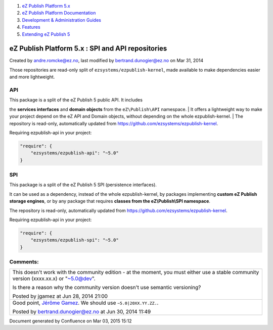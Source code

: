 #. `eZ Publish Platform 5.x <index.html>`__
#. `eZ Publish Platform
   Documentation <eZ-Publish-Platform-Documentation_1114149.html>`__
#. `Development & Administration Guides <6291674.html>`__
#. `Features <Features_12781009.html>`__
#. `Extending eZ Publish 5 <Extending-eZ-Publish-5_1736733.html>`__

eZ Publish Platform 5.x : SPI and API repositories
==================================================

Created by andre.romcke@ez.no, last modified by bertrand.dunogier@ez.no
on Mar 31, 2014

Those repositories are read-only split of
``ezsystems/ezpublish-kernel``, made available to make dependencies
easier and more lightweight.

API
---

| This package is a split of the eZ Publish 5 public API. It includes
the **services interfaces** and **domain objects** from the
``eZ\Publish\API`` namespace.
| It offers a lightweight way to make your project depend on the eZ API
and Domain objects, without depending on the whole ezpublish-kernel.
| The repository is read-only, automatically updated from
`https://github.com/ezsystems/ezpublish-kernel <https://github.com/ezsystems/ezpublish-kernel>`__.

Requiring ezpublish-api in your project:

.. code:: theme:

    "require": {
        "ezsystems/ezpublish-api": "~5.0"
    }

SPI
---

This package is a split of the eZ Publish 5 SPI (persistence
interfaces).

It can be used as a dependency, instead of the whole ezpublish-kernel,
by packages implementing **custom eZ Publish storage engines**, or by
any package that requires **classes from the eZ\\Publish\\SPI
namespace**.

The repository is read-only, automatically updated from
`https://github.com/ezsystems/ezpublish-kernel <https://github.com/ezsystems/ezpublish-kernel>`__.

Requiring ezpublish-api in your project:

.. code:: theme:

    "require": {
        "ezsystems/ezpublish-spi": "~5.0"
    }

Comments:
---------

+--------------------------------------------------------------------------+
| This doesn't work with the community edition - at the moment, you must   |
| either use a stable community version (xxxx.xx.x) or "~5.0@dev".         |
|                                                                          |
| Is there a reason why the community version doesn't use semantic         |
| versioning?                                                              |
|                                                                          |
| |image2| Posted by jgamez at Jun 28, 2014 21:00                          |
+--------------------------------------------------------------------------+
| Good point, \ `Jérôme Gamez <https://doc.ez.no/display/~jgamez>`__. We   |
| should use ``~5.0|20XX.YY.ZZ.``.                                         |
|                                                                          |
| |image3| Posted by bertrand.dunogier@ez.no at Jun 30, 2014 11:49         |
+--------------------------------------------------------------------------+

Document generated by Confluence on Mar 03, 2015 15:12

.. |image0| image:: images/icons/contenttypes/comment_16.png
.. |image1| image:: images/icons/contenttypes/comment_16.png
.. |image2| image:: images/icons/contenttypes/comment_16.png
.. |image3| image:: images/icons/contenttypes/comment_16.png
